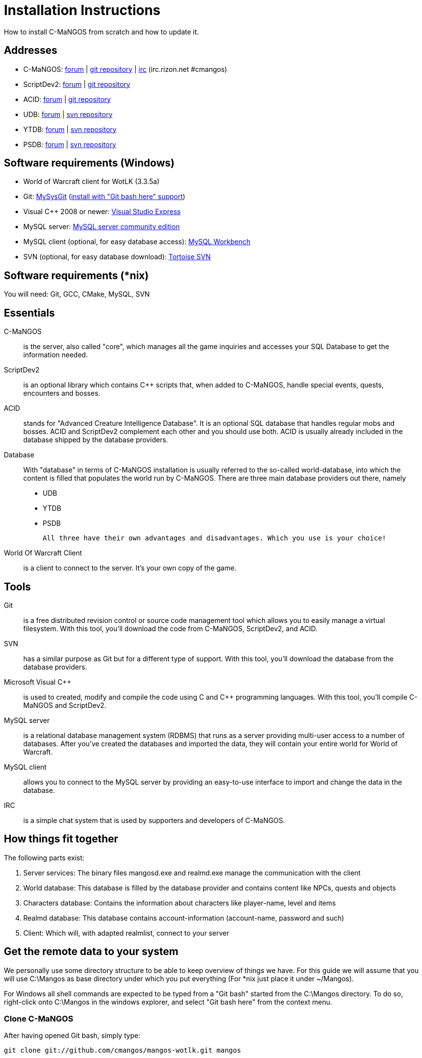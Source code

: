 Installation Instructions
=========================

How to install C-MaNGOS from scratch and how to update it.

Addresses
---------
- C-MaNGOS: http://www.cmangos.net[forum] | https://github.com/cmangos/mangos-wotlk[git repository] | http://qchat.rizon.net/?channels=%23cmangos[irc] (irc.rizon.net #cmangos)
- ScriptDev2: http://www.scriptdev2.com[forum] | https://github.com/scriptdev2/scriptdev2[git repository]
- ACID: http://www.scriptdev2.com[forum] | https://github.com/scriptdev2/acid[git repository]
- UDB: http://udb.no-ip.org/index.php[forum] | https://unifieddb.svn.sourceforge.net/svnroot/unifieddb[svn repository]
- YTDB: http://ytdb.ru[forum] | http://svn2.assembla.com/svn/ytdbase/[svn repository]
- PSDB: http://project-silvermoon.forumotion.com/[forum] | http://subversion.assembla.com/svn/psmdb_wotlk/[svn repository]

Software requirements (Windows)
-------------------------------
- World of Warcraft client for WotLK (3.3.5a)
- Git: http://code.google.com/p/msysgit/downloads/list[MySysGit] (http://i49.tinypic.com/v45smh.jpg[install with "Git bash here" support])
- Visual C++ 2008 or newer: http://www.microsoft.com/express/Downloads/[Visual Studio Express]
- MySQL server: http://dev.mysql.com/downloads/mysql/[MySQL server community edition]
- MySQL client (optional, for easy database access): http://dev.mysql.com/downloads/workbench/[MySQL Workbench]
- SVN (optional, for easy database download): http://tortoisesvn.net/downloads[Tortoise SVN]

Software requirements (*nix)
----------------------------
You will need: Git, GCC, CMake, MySQL, SVN

Essentials
----------
C-MaNGOS::
  is the server, also called "core", which manages all the game inquiries and accesses your SQL Database to get the information needed.

ScriptDev2::
  is an optional library which contains C++ scripts that, when added to C-MaNGOS, handle special events, quests, encounters and bosses.

ACID::
  stands for "Advanced Creature Intelligence Database". It is an optional SQL database that handles regular mobs and bosses. ACID and ScriptDev2 complement each other and you should use both. ACID is usually already included in the database shipped by the database providers.

Database::
  With "database" in terms of C-MaNGOS installation is usually referred to the so-called world-database, into which the content is filled that populates the world run by C-MaNGOS.
  There are three main database providers out there, namely
  - UDB
  - YTDB
  - PSDB

  All three have their own advantages and disadvantages. Which you use is your choice!

World Of Warcraft Client::
  is a client to connect to the server. It's your own copy of the game.

Tools
-----
Git::
  is a free distributed revision control or source code management tool which allows you to easily manage a virtual filesystem. With this tool, you'll download the code from C-MaNGOS, ScriptDev2, and ACID.

SVN::
   has a similar purpose as Git but for a different type of support. With this tool, you'll download the database from the database providers.

Microsoft Visual C++::
  is used to created, modify and compile the code using C and C++ programming languages. With this tool, you'll compile C-MaNGOS and ScriptDev2.

MySQL server::
  is a relational database management system (RDBMS) that runs as a server providing multi-user access to a number of databases. After you've created the databases and imported the data, they will contain your entire world for World of Warcraft.

MySQL client::
  allows you to connect to the MySQL server by providing an easy-to-use interface to import and change the data in the database.

IRC::
  is a simple chat system that is used by supporters and developers of C-MaNGOS.

How things fit together
-----------------------
The following parts exist:

a. Server services: The binary files mangosd.exe and realmd.exe manage the communication with the client
b. World database: This database is filled by the database provider and contains content like NPCs, quests and objects
c. Characters database: Contains the information about characters like player-name, level and items
d. Realmd database: This database contains account-information (account-name, password and such)
e. Client: Which will, with adapted realmlist, connect to your server

Get the remote data to your system
----------------------------------
We personally use some directory structure to be able to keep overview of things we have. For this guide we will assume that you will use C:\Mangos as base directory under which you put everything (For *nix just place it under ~/Mangos).

For Windows all shell commands are expected to be typed from a "Git bash" started from the C:\Mangos directory. To do so, right-click onto C:\Mangos in the windows explorer, and select "Git bash here" from the context menu.

Clone C-MaNGOS
~~~~~~~~~~~~~~
After having opened Git bash, simply type:

++git clone git://github.com/cmangos/mangos-wotlk.git mangos++

Versions for different clients:
-------------------
git clone git://github.com/cmangos/mangos-classic.git mangos
git clone git://github.com/cmangos/mangos-tbc.git mangos
git clone git://github.com/cmangos/mangos-cata.git mangos
-------------------

And submit this git command with return. This will take a little time, but after you will have created a subdirectory into C:\Mangos named "mangos" into which the C-MaNGOS sources are cloned.

Clone ScriptDev2
~~~~~~~~~~~~~~~~
++git clone git://github.com/scriptdev2/scriptdev2.git mangos/src/bindings/ScriptDev2++

Versions for different clients:
-------------------
git clone git://github.com/scriptdev2/scriptdev2-classic.git mangos/src/bindings/ScriptDev2
git clone git://github.com/scriptdev2/scriptdev2-tbc.git mangos/src/bindings/ScriptDev2
git clone git://github.com/scriptdev2/scriptdev2-cata.git mangos/src/bindings/ScriptDev2
-------------------

If you are on *nix, also do

* ++cd mangos++
* ++git am src/bindings/ScriptDev2/patches/MaNGOS-11167-ScriptDev2.patch++
* ++cd ..++

Clone ACID
~~~~~~~~~~
++git clone git://github.com/scriptdev2/acid.git++

Versions for different clients:
-------------------
git clone -b classic git://github.com/scriptdev2/acid.git
git clone -b tbc git://github.com/scriptdev2/acid.git
git clone -b cata git://github.com/scriptdev2/acid.git
-------------------

This is considered optional, as ACID is usually included by the database providers.

Get the world-database stuff
~~~~~~~~~~~~~~~~~~~~~~~~~~~~
UDB
^^^
*On Windows*

* Open C:\Mangos in the explorer, right-click on the right hand side
* Select "Tortoise SVN Checkout" from the context menu.
* Insert as SVN-URL: ++https://unifieddb.svn.sourceforge.net/svnroot/unifieddb++

*On *nix:*

++svn co https://unifieddb.svn.sourceforge.net/svnroot/unifieddb++

This will create a new folder (likely C:\Mangos\unifieddb) in which UDB SQL-files are located

YTDB
^^^^
*On Windows*

* Open C:\Mangos in the explorer, right-click on the right hand side
* Select "Tortoise SVN Checkout" from the context menu.
* Insert as SVN-URL: ++http://svn2.assembla.com/svn/ytdbase/++

*On *nix*

++svn co http://svn2.assembla.com/svn/ytdbase/++

This will create a new folder (likely C:\Mangos\ytdbase) in which YTDB SQL-files are located.

PSDB
^^^^
*On Windows*

* Open C:\Mangos in the explorer, right-click on the right hand side
* Select "Tortoise SVN Checkout" from the context menu.
* Insert as SVN-URL: ++http://svn.assembla.com/svn/psmdb_wotlk/++

*On *nix*

++svn co http://svn.assembla.com/svn/psmdb_wotlk/++

This will create a new folder (likely C:\Mangos\psmdb_wotlk) in which PSDB SQL-files are located.

Directory structure
~~~~~~~~~~~~~~~~~~~

Now you should have the following subfolders:

- mangos (containing the sources of C-MaNGOS and optionally ScriptDev2)
- acid (containing the content of ACID, this is optional)
- unifieddb OR ytdbase OR psmdb_wotlk containing the content of your database-provider

For windows we suggest creating an additional "run" folder, on *nix this can be useful if you don't want to install to /opt or so

- run

For *nix or cmake compile we suggest creating an additional "build" folder, this is not required for Visual C++

- build

Compiling C-MaNGOS and ScriptDev2
---------------------------------
Compiling C-MaNGOS (Windows)
~~~~~~~~~~~~~~~~~~~~~~~~~~~~
* Go to your C:\Mangos\mangos\win folder
* Open the "sln" file that fits your version of Visual C++
  - mangosdVC100.sln for Visual C++ 2010
  - mangosdVC90.sln for Visual C++ 2008
* Wait for Visual C++ to finish loading.
* Open the menu "Build" -> "Configuration Manager"
  - Choose "Release" in the drop down box for "Active Solution Configuration"
  - The drop down box "Active Solution Platform" should already be set to "Win32"
  - Close the window
* Click the menu "Build" -> "Build Solution"
  - This will take some time.
  - You might get some warning messages. Don't worry about it, that's normal.
  - You must not get any error messages, although if you do so, you could click the menu "Build" -> "Clean Solution" to restart the compile. If you cannot solve an error, please use the official forums or IRC channels to ask for help

Compiling ScriptDev2 (Windows)
~~~~~~~~~~~~~~~~~~~~~~~~~~~~~~
* Go to your C:\Mangos\mangos\src\bindings\ScriptDev2 folder
* Open the "sln" file that fits your version of Visual C++
  - scriptVC100.sln for Visual C++ 2010
  - scriptVC90.sln for Visual C++ 2008
* Wait for Visual C++ to finish loading.
* Open the menu "Build" -> "Configuration Manager"
  - Choose "Release" in the drop down box for "Active Solution Configuration"
  - The drop down box "Active Solution Platform" should already be set to "Win32"
  - Close the window
* Click the menu "Build" -> "Build Solution"

Compiling C-MaNGOS and ScriptDev2 (*nix)
~~~~~~~~~~~~~~~~~~~~~~~~~~~~~~~~~~~~~~~~
* Go to your ~/Mangos folder
* Enter the build folder: ++cd build++
* Invoke ++cmake ../mangos++, suggested options are:
  - ++-DCMAKE_INSTALL_PREFIX=\~/Mangos/run++ to install into the "run" subfolder of ~/Mangos folder, otherwise this will install to /opt/mangos
  - ++-DPDC=1++ to compile with PCH mode (much faster after updates)
  - ++-DDEBUG=0++ to remove debug mode from compiling
* Invoke ++make++ to compile C-MaNGOS (and ScriptDev2 if installed)
* Invoke ++make install++ to install to your "run" directory

Install C-MaNGOS binary files
-----------------------------
* Transfer the files from your compile folder (C:\Mangos\mangos\bin\Win32_Release) into C:\Mangos\run
* Go to C:\Mangos\mangos\src\mangosd and copy "mangosd.conf.dist.in" to C:\Mangos\run and rename it to "mangosd.conf"
* Go to C:\Mangos\mangos\src\realmd and copy "realmd.conf.dist.in" to C:\Mangos\run and rename it to "realmd.conf"
* Go to C:\Mangos\mangos\src\bindings\ScriptDev2 and copy "scriptdev2.conf.dist.in" to C:\Mangos\run and rename it to "scriptdev2.conf"

On *nix this is done with the ++make install++ command (from the build directory)

Extract files from the client
-----------------------------
* Copy the content of C:\Mangos\mangos\contrib\extractor_binary\ into your C:\World of Warcraft folder
* Run ExtractResources.sh from your C:\World of Warcraft.
+
For this you can open a "Git Bash" on your C:\World of Warcraft folder and type ++sh ExtractResources.sh++
+
You must extract DBC/maps and vmaps for C-MaNGOS to work, mmaps are optional (and take very long)

* When finish, move the folders maps, dbc and vmaps - optionally mmaps - that have been created in your  C:\World of Warcraft to your C:\Mangos\run

On *nix this step is more complicated, it is actually suggested to extract the client files from a Windows system.
Also it is possible that the folders must be moved to ~/Mangos/run/data (TODO-Check!)

Install databases
-----------------
For this section it is assumed you have already installed your MySQL server, and have a password for "root" user.

Create empty databases
~~~~~~~~~~~~~~~~~~~~~~
Either use a GUI tool for mysql and open the SQL-files, or do it by command-line as this guide shows.

From the C:\Mangos folder invoke (in Git bash):

* ++mysql -uroot -p < mangos/sql/create_mysql.sql++
+
And enter your password in the following dialogue (similar in all other next steps)
+
This will create a user (name mangos, password mangos) with rights to the databases "mangos" (world-db), characters and realmd

* ++mysql -uroot -p < mangos/src/bindings/ScriptDev2/sql/scriptdev2_create_database.sql++
+
This will create the database "scriptdev2" which can be used by the "mangos" user created with the commands above

* ++mysql -uroot -p scriptdev2 < mangos/src/bindings/ScriptDev2/sql/scriptdev2_create_structure_mysql.sql++

Initialize characters database:
~~~~~~~~~~~~~~~~~~~~~~~~~~~~~~~
From the C:\Mangos folder invoke (in Git bash):

* ++mysql -uroot -p characters < mangos/sql/characters.sql++
+
This will create an empty characters database.

Initialize realmd database:
~~~~~~~~~~~~~~~~~~~~~~~~~~~
From the C:\Mangos folder invoke (in Git bash):

* ++mysql -uroot -p realmd < mangos/sql/realmd.sql++
+
This will create an empty realmd database.

Fill world database:
~~~~~~~~~~~~~~~~~~~~
*Support for UDB.*

* Unzip the zip file in C:\Mangos\unifieddb\trunk\Full_DB

From the C:\Mangos folder invoke (in Git bash)

* ++cd unifieddb/trunk++
* ++sh InstallFullUDB.sh++
+
This will create a config file named "InstallFullUDB.config", looking like:
+
-----------------------
####################################################################################################
# This is the config file for the 'InstallFullUDB.sh' script
#
# You need to insert
#   DATABASE:     Your database
#   USERNAME:     Your username
#   PASSWORD:     Your password
#   CORE_PATH:    Your path to core's directory (OPTIONAL: Use if you want to apply remaining core updates automatically)
#   SD2_UPDATES:  If you want to disable adding ScriptDev2 updates (Has only meaning if CORE_PATH above is set
#   MYSQL:        Your mysql command (usually mysql)
#
####################################################################################################

## Define the database in which you want to add clean UDB
DATABASE="mangos"

## Define your username
USERNAME="mangos"

## Define your password (It is suggested to restrict read access to this file!)
PASSWORD="mangos"

## Define the path to your core's folder (This is optional)
##   If set the core updates located under sql/updates from this mangos-directory will be added automatically
CORE_PATH=""

## Include ScriptDev2 updates? (If set, the SD2-Updates are expected to be located in the place defined at CORE_PATH)
##   NOTE: They are only applied if CORE_PATH is set!
##   Set to 0 if you want core updates BUT no SD2-updates
SD2_UPDATES="1"

## Define your mysql programm if this differs
MYSQL="mysql"

# Enjoy using the tool
-----------------------

* Change configuration in any text-editor
+
With the default configuration, you only need to change CORE_PATH to:
+
-----------------------
CORE_PATH="/c/Mangos/mangos"
(for *nix ~/Mangos/mangos)
-----------------------

* Now the helper tool is configured, and you only need to run the helper script, whenever you want to set your world database to a clear state!
* ++sh InstallFullUDB.sh++
+
And check the output if the database could be set up correctly

* ++cd ../..++

*Support for PSDB.*

* Execute PSDB_Installer in psmdb_wotlk svn folder.
* Type your info when prompted.
* You can also edit PSDB_Installer.bat for quick re-install of PSDB & Scriptdev2 DB by changing "set   quick=on" & "set pass=".
+
Example of PSDB_Installer.bat:
+
-----------------------
####################################################################################################
8888888b.   .d8888b.  8888888b.  888888b.  (LK)
888   Y88b d88P  Y88b 888  "Y88b 888  "88b
888    888 Y88b.      888    888 888  .88P
888   d88P  "Y888b.   888    888 8888888K.
8888888P"      "Y88b. 888    888 888  "Y88b
888              "888 888    888 888    888
888        Y88b  d88P 888  .d88P 888   d88P
888         "Y8888P"  8888888P"  8888888P"

Credits to: Factionwars, Nemok and BrainDedd

What is your MySQL host name?           [localhost]   :
What is your MySQL user name?           [root]        : 
What is your MySQL password?            [ ]           : 
What is your MySQL port?                [3306]        :
What is your World database name?       [mangos]      : 
What is your ScriptDev2 database name?  [scriptdev2]  : 
What is your Characters database name?  [characters]  : 
What is your Realmd database name?      [realmd]      :

This will wipe out your current World database and replace it.
Do you wish to continue? (y/n) 

This will wipe out your current ScriptDev2 database and replace it.
Do you wish to continue? (y/n) 

This will wipe out your current Characters database and replace it.
Do you wish to continue? (y/n) 

This will wipe out your current Realm database and replace it.
Do you wish to continue? (y/n) 

This will optimize your current database.
Do you wish to continue? (y/n)
####################################################################################################
-----------------------
*Support for YTDB Needed.*

Fill ScriptDev2 database:
~~~~~~~~~~~~~~~~~~~~~~~~~
* Invoke ++mysql -uroot -p scriptdev2 < mangos/src/bindings/ScriptDev2/sql/scriptdev2_script_full.sql++

Fill ACID to world-database:
~~~~~~~~~~~~~~~~~~~~~~~~~~~~
This is considered optional, as ACID is usually included by the database providers.

But if you prefer bleeding edge, invoke (from C:\Mangos)

* ++mysql -uroot -p mangos < acid/acid_wotlk.sql++

Basic concept of database filling
---------------------------------
The database providers provide

A full-dump release file::
  This file contains the whole database content of one point
Updatepacks::
  An updatepack consist of
  - collected core updates for the mangos (world) database
  - collected core updates for the characters database
  - collected core updates for the realmd database
  - content fixes

So you need to:

* Apply the latest release file
* Apply all following updatepack files (always corepatches before updatepacks)
* Apply the remaining updates from the core (located in C:\Mangos\mangos\sql\updates

Configuring C-MaNGOS
--------------------
This part should be an extra wiki-page:
Meaning of config files from mangos/sd2

With these default installations, however i am pretty sure it should be good to go :)


(OPTIONAL) Update realmd.realmlist
~~~~~~~~~~~~~~~~~~~~~~~~~~~~~~~~~~

You need to change this only if you changed the mangosd.conf settings "WorldServerPort" or "RealmID"

This information is required so that the realmd "knows" to which mangosd he should forward a player after authentification

Apply code to realmd database, adapt to your wishes
---------------------
DELETE FROM realmlist WHERE id=1;
INSERT INTO realmlist (id, name, address, port, icon, realmflags, timezone, allowedSecurityLevel) VALUES
('1', 'MaNGOS', '127.0.0.1', '8085', '1', '0', '1', '0');
---------------------

Where of course the data must match the configs:

* port (above 8085) must match the value in the mangosd.conf (Config option: "WorldServerPort")
* id (above 1) must match the value in the mangosd.conf (Config option: "RealmID") 

Configuring your WoW-Client
---------------------------
* Copy C:\World Of Warcraft\Data\enEN\realmlist.wtf to realmlist.old within the same folder
+
Your locale folder may be named differently according to your region ("enUS", "enGB", "frFR", "deDE", etc)
* Open realmlist.wtf in Notepad and change the contents to the following:
+
-------------
set realmlist 127.0.0.1
-------------

Running your Server
-------------------
Launch C:\Mangos\run\mangosd.exe and C:\Mangos\run\realmd.exe
On *nix run the corresponding binary files

Creating first account:
-----------------------
* Once everything in mangosd has loaded, here are some commands you can use.
+
In your Mangosd window, there is tons of text; not to worry, keep typing anyway, it doesn't matter

* Creating the actual account
+
account create [username] [password]
+
Example: ++account create MyNewAccount MyPassword++

* Enabling expansions for a user
+
account set addon [username] [0 to 2]
+
0) Basic version
+
1) The Burning Crusade
+
2) Wrath of the Litch King
+
Example: ++account set addon MyNewAccount 2++

* Changing GM levels
+
account set gmlevel [username] [0 to 3]
+
0) Player
+
3) Administrator
+
Example: ++account set gmlevel MyNewAccount 3++

* Shutdown your server
+
++.server shutdown [delay]++
+
The delay is the number of seconds

*Enjoy running and messing with your C-MaNGOS server!*